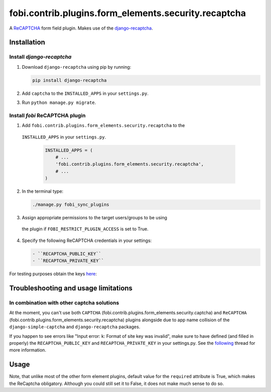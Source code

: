 fobi.contrib.plugins.form_elements.security.recaptcha
-----------------------------------------------------
A `ReCAPTCHA <http://en.wikipedia.org/wiki/ReCAPTCHA>`_ form field plugin.
Makes use of the `django-recaptcha
<https://github.com/praekelt/django-recaptcha>`_.

Installation
~~~~~~~~~~~~
Install `django-recaptcha`
##########################
(1) Download ``django-recaptcha`` using pip by running:

    .. code-block:: sh

        pip install django-recaptcha

(2) Add ``captcha`` to the ``INSTALLED_APPS`` in your ``settings.py``.

(3) Run ``python manage.py migrate``.

Install `fobi` ReCAPTCHA plugin
###############################
(1) Add ``fobi.contrib.plugins.form_elements.security.recaptcha`` to the
   ``INSTALLED_APPS`` in your ``settings.py``.

    .. code-block:: python

        INSTALLED_APPS = (
            # ...
            'fobi.contrib.plugins.form_elements.security.recaptcha',
            # ...
        )

(2) In the terminal type:

    .. code-block:: sh

        ./manage.py fobi_sync_plugins

(3) Assign appropriate permissions to the target users/groups to be using
   the plugin if ``FOBI_RESTRICT_PLUGIN_ACCESS`` is set to True.

(4) Specify the following ReCAPTCHA credentials in your settings:

    .. code-block:: text

       - ``RECAPTCHA_PUBLIC_KEY``
       - ``RECAPTCHA_PRIVATE_KEY``

For testing purposes obtain the keys `here
<https://developers.google.com/recaptcha/docs/faq#id-like-to-run-automated-tests-with-recaptcha.-what-should-i-do>`_:

Troubleshooting and usage limitations
~~~~~~~~~~~~~~~~~~~~~~~~~~~~~~~~~~~~~
In combination with other captcha solutions
###########################################
At the moment, you can't use both ``CAPTCHA``
(fobi.contrib.plugins.form_elements.security.captcha) and ``ReCAPTCHA``
(fobi.contrib.plugins.form_elements.security.recaptcha) plugins alongside due
to app name collision of the ``django-simple-captcha`` and ``django-recaptcha``
packages.

If you happen to see errors like "Input error: k: Format of site key was
invalid", make sure to have defined (and filled in properly) the
``RECAPTCHA_PUBLIC_KEY`` and ``RECAPTCHA_PRIVATE_KEY`` in your settings.py.
See the `following <https://github.com/praekelt/django-recaptcha/issues/32>`_
thread for more information.

Usage
~~~~~
Note, that unlike most of the other form element plugins, default
value for the ``required`` attribute is True, which makes the ReCaptcha
obligatory. Although you could still set it to False, it does not make
much sense to do so.
